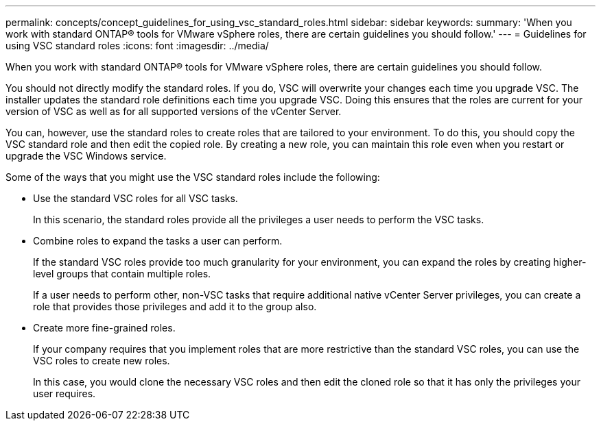 ---
permalink: concepts/concept_guidelines_for_using_vsc_standard_roles.html
sidebar: sidebar
keywords:
summary: 'When you work with standard ONTAP® tools for VMware vSphere roles, there are certain guidelines you should follow.'
---
= Guidelines for using VSC standard roles
:icons: font
:imagesdir: ../media/

[.lead]
When you work with standard ONTAP® tools for VMware vSphere roles, there are certain guidelines you should follow.

You should not directly modify the standard roles. If you do, VSC will overwrite your changes each time you upgrade VSC. The installer updates the standard role definitions each time you upgrade VSC. Doing this ensures that the roles are current for your version of VSC as well as for all supported versions of the vCenter Server.

You can, however, use the standard roles to create roles that are tailored to your environment. To do this, you should copy the VSC standard role and then edit the copied role. By creating a new role, you can maintain this role even when you restart or upgrade the VSC Windows service.

Some of the ways that you might use the VSC standard roles include the following:

* Use the standard VSC roles for all VSC tasks.
+
In this scenario, the standard roles provide all the privileges a user needs to perform the VSC tasks.

* Combine roles to expand the tasks a user can perform.
+
If the standard VSC roles provide too much granularity for your environment, you can expand the roles by creating higher-level groups that contain multiple roles.
+
If a user needs to perform other, non-VSC tasks that require additional native vCenter Server privileges, you can create a role that provides those privileges and add it to the group also.

* Create more fine-grained roles.
+
If your company requires that you implement roles that are more restrictive than the standard VSC roles, you can use the VSC roles to create new roles.
+
In this case, you would clone the necessary VSC roles and then edit the cloned role so that it has only the privileges your user requires.
